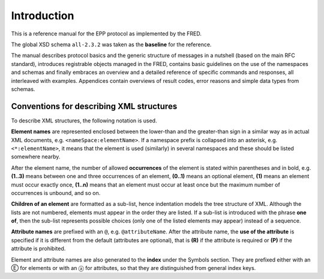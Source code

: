 
.. _FRED-EPPRef-Intro:

Introduction
============

This is a reference manual for the EPP protocol as implemented by the FRED.

The global XSD schema ``all-2.3.2`` was taken as the **baseline** for the reference.

The manual describes protocol basics and the generic structure of messages
in a nutshell (based on the main RFC standard), introduces registrable objects
managed in the FRED, contains basic guidelines on the use of the namespaces
and schemas and finally embraces an overview and a detailed reference
of specific commands and responses, all interleaved with examples.
Appendices contain overviews of result codes, error reasons and simple data
types from schemas.



Conventions for describing XML structures
-------------------------------------------------

To describe XML structures, the following notation is used.

**Element names** are represented enclosed between the lower-than
and the greater-than sign in a similar way as in actual XML documents,
e.g. ``<nameSpace:elementName>``. If a namespace prefix is collapsed
into an asterisk, e.g. ``<*:elementName>``, it means that the element is used
(similarly) in several namespaces and these should be listed somewhere nearby.

After the element name, the number of allowed
**occurrences** of the element is stated within parentheses and in bold,
e.g. **(1..3)** means between one and three occurrences of an element,
**(0..1)** means an optional element,
**(1)** means an element must occur exactly once,
**(1..n)** means that an element must occur at least once
but the maximum number of occurrences is unbound, and so on.

**Children of an element** are formatted as a sub-list, hence indentation models
the tree structure of XML. Although the lists are not numbered, elements must
appear in the order they are listed. If a sub-list is introduced with the phrase
**one of**, then the sub-list represents possible choices (only one of the
listed elements may appear) instead of a sequence.

**Attribute names** are prefixed with an ``@``, e.g. ``@attributeName``.
After the attribute name, the **use of the attribute** is specified
if it is different from the default (attributes are optional), that is
**(R)** if the attribute is required or **(P)** if the attribute is prohibited.

Element and attribute names are also generated to the **index**
under the Symbols section. They are prefixed either with an Ⓔ for elements
or with an ⓐ for attributes, so that they are distinguished
from general index keys.
